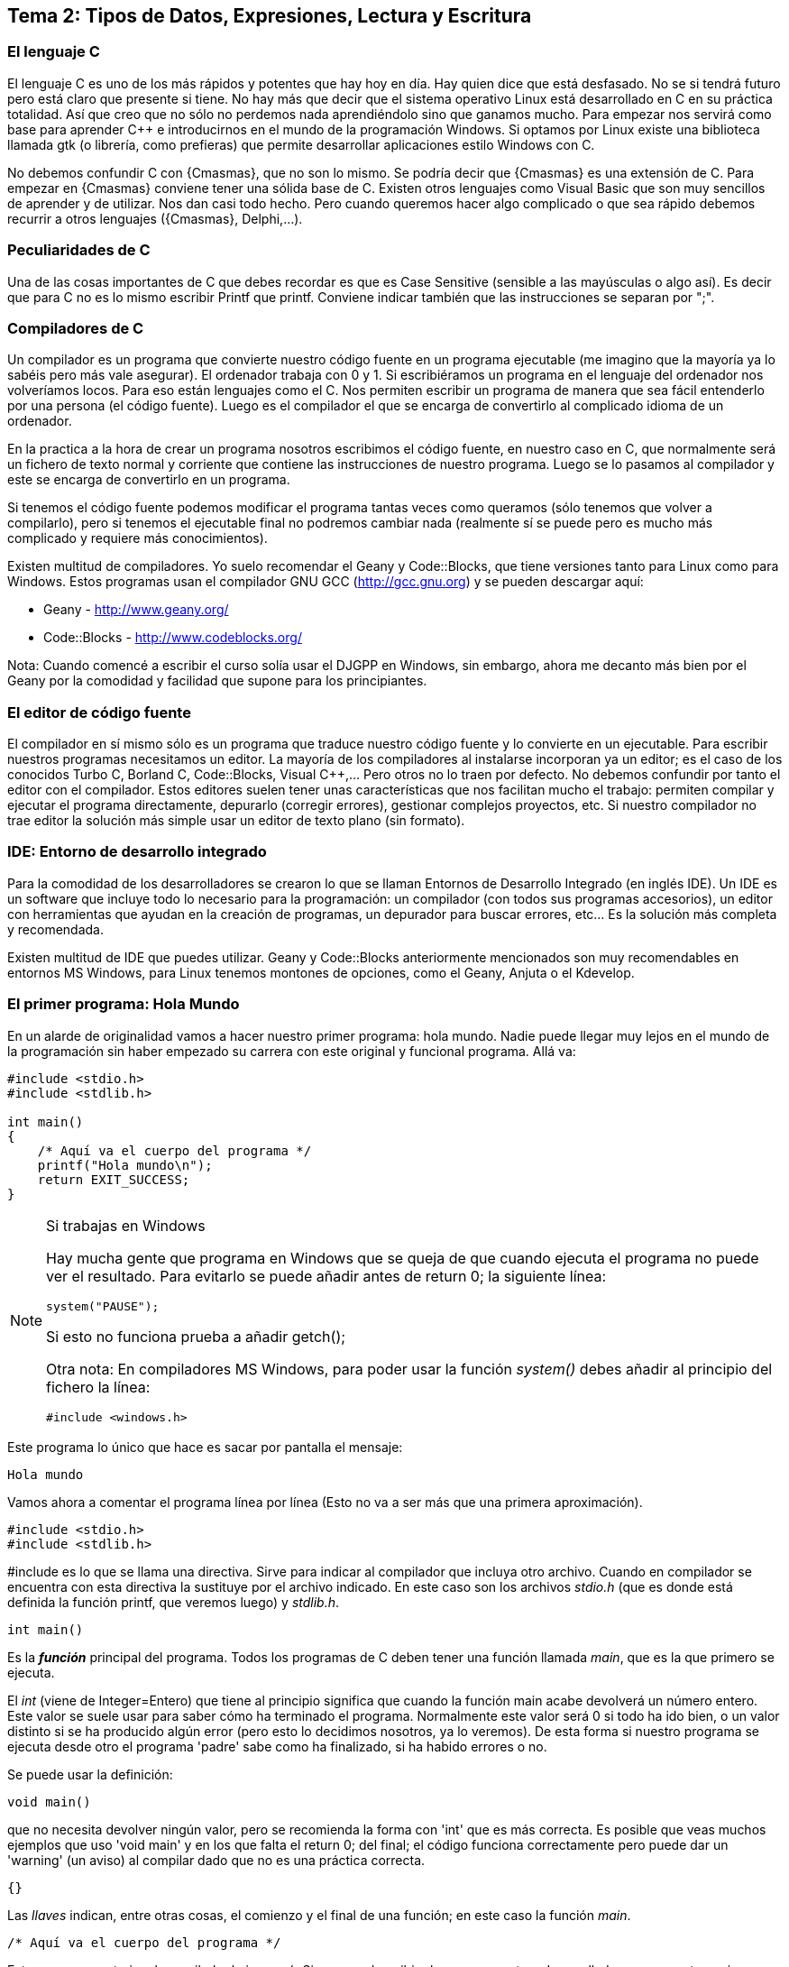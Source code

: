 == Tema 2: Tipos de Datos, Expresiones, Lectura y Escritura

=== El lenguaje C

El lenguaje C es uno de los más rápidos y potentes que hay hoy en día. Hay quien dice que está desfasado. No se si tendrá futuro pero está claro que presente si tiene. No hay más que decir que el sistema operativo Linux está desarrollado en C en su práctica totalidad. Así que creo que no sólo no perdemos nada aprendiéndolo sino que ganamos mucho. Para empezar nos servirá como base para aprender C++ e introducirnos en el mundo de la programación Windows. Si optamos por Linux existe una biblioteca llamada gtk (o librería, como prefieras) que permite desarrollar aplicaciones estilo Windows con C.

No debemos confundir C con {Cmasmas}, que no son lo mismo. Se podría decir que {Cmasmas} es una extensión de C.
Para empezar en {Cmasmas} conviene tener una sólida base de C.
Existen otros lenguajes como Visual Basic que son muy sencillos de aprender y de utilizar.
Nos dan casi todo hecho.
Pero cuando queremos hacer algo complicado o que sea rápido debemos recurrir a otros lenguajes ({Cmasmas}, Delphi,...).

===  Peculiaridades de C

Una de las cosas importantes de C que debes recordar es que es Case Sensitive (sensible a las mayúsculas o algo así). Es decir que para C no es lo mismo escribir Printf que printf.
Conviene indicar también que las instrucciones se separan por ";".

=== Compiladores de C

Un compilador es un programa que convierte nuestro código fuente en un programa ejecutable (me imagino que la mayoría ya lo sabéis pero más vale asegurar).
El ordenador trabaja con 0 y 1.
Si escribiéramos un programa en el lenguaje del ordenador nos volveríamos locos. Para eso están lenguajes como el C.
Nos permiten escribir un programa de manera que sea fácil entenderlo por una persona (el código fuente).
Luego es el compilador el que se encarga de convertirlo al complicado idioma de un ordenador.

En la practica a la hora de crear un programa nosotros escribimos el código fuente, en nuestro caso en C, que normalmente será un fichero de texto normal y corriente que contiene las instrucciones de nuestro programa.
Luego se lo pasamos al compilador y este se encarga de convertirlo en un programa.

Si tenemos el código fuente podemos modificar el programa tantas veces como queramos (sólo tenemos que volver a compilarlo), pero si tenemos el ejecutable final no podremos cambiar nada (realmente sí se puede pero es mucho más complicado y requiere más conocimientos).

Existen multitud de compiladores.
Yo suelo recomendar el Geany y Code::Blocks, que tiene versiones tanto para Linux como para Windows.
Estos programas usan el compilador GNU GCC (http://gcc.gnu.org) y se pueden descargar aquí:

* Geany - http://www.geany.org/
* Code::Blocks - http://www.codeblocks.org/

Nota: Cuando comencé a escribir el curso solía usar el DJGPP en Windows, sin embargo, ahora me decanto más bien por el Geany por la comodidad y facilidad que supone para los principiantes.

=== El editor de código fuente

El compilador en sí mismo sólo es un programa que traduce nuestro código fuente y lo convierte en un ejecutable. Para escribir nuestros programas necesitamos un editor. La mayoría de los compiladores al instalarse incorporan ya un editor; es el caso de los conocidos Turbo C, Borland C, Code::Blocks, Visual C++,... Pero otros no lo traen por defecto. No debemos confundir por tanto el editor con el compilador.
Estos editores suelen tener unas características que nos facilitan mucho el trabajo: permiten compilar y ejecutar el programa directamente, depurarlo (corregir errores), gestionar complejos proyectos, etc.
Si nuestro compilador no trae editor la solución más simple usar un editor de texto plano (sin formato).

=== IDE: Entorno de desarrollo integrado

Para la comodidad de los desarrolladores se crearon lo que se llaman Entornos de Desarrollo Integrado (en inglés IDE). Un IDE es un software que incluye todo lo necesario para la programación: un compilador (con todos sus programas accesorios), un editor con herramientas que ayudan en la creación de programas, un depurador para buscar errores, etc... Es la solución más completa y recomendada.

Existen multitud de IDE que puedes utilizar. Geany y Code::Blocks anteriormente mencionados son muy recomendables en entornos MS Windows, para Linux tenemos montones de opciones, como el Geany, Anjuta o el Kdevelop.

=== El primer programa: Hola Mundo

En un alarde de originalidad vamos a hacer nuestro primer programa: hola mundo. Nadie puede llegar muy lejos en el mundo de la programación sin haber empezado su carrera con este original y funcional programa. Allá va:

[source,c]
----
#include <stdio.h>
#include <stdlib.h>

int main()
{
    /* Aquí va el cuerpo del programa */
    printf("Hola mundo\n");
    return EXIT_SUCCESS;
}
----

.Si trabajas en Windows
[NOTE]
====
Hay mucha gente que programa en Windows que se queja de que cuando ejecuta el programa no puede ver el resultado.
Para evitarlo se puede añadir antes de return 0; la siguiente línea:

[source,c]
----
system("PAUSE");
----

Si esto no funciona prueba a añadir getch();

Otra nota: En compiladores MS Windows, para poder usar la función _system()_ debes añadir al principio del fichero la línea:

[source,c]
----
#include <windows.h>
----
====

Este programa lo único que hace es sacar por pantalla el mensaje:

----
Hola mundo
----

Vamos ahora a comentar el programa línea por línea (Esto no va a ser más que una primera aproximación).

[source,c]
----
#include <stdio.h>
#include <stdlib.h>
----

#include es lo que se llama una directiva.
Sirve para indicar al compilador que incluya otro archivo.
Cuando en compilador se encuentra con esta directiva la sustituye por el archivo indicado.
En este caso son los archivos _stdio.h_ (que es donde está definida la función printf, que veremos luego) y _stdlib.h_.

[source,c]
----
int main()
----

Es la *_función_* principal del programa.
Todos los programas de C deben tener una función llamada _main_, que es la que primero se ejecuta.

El _int_ (viene de Integer=Entero) que tiene al principio significa que cuando la función main acabe devolverá un número entero.
Este valor se suele usar para saber cómo ha terminado el programa.
Normalmente este valor será 0 si todo ha ido bien, o un valor distinto si se ha producido algún error (pero esto lo decidimos nosotros, ya lo veremos).
De esta forma si nuestro programa se ejecuta desde otro el programa 'padre' sabe como ha finalizado, si ha habido errores o no.

Se puede usar la definición:

[source,c]
----
void main()
----

que no necesita devolver ningún valor, pero se recomienda la forma con 'int' que es más correcta.
Es posible que veas muchos ejemplos que uso 'void main' y en los que falta el return 0; del final; el código funciona correctamente pero puede dar un 'warning' (un aviso) al compilar dado que no es una práctica correcta.

[source,c]
----
{}
----

Las _llaves_ indican, entre otras cosas, el comienzo y el final de una función; en este caso la función _main_.

[source,c]
----
/* Aquí va el cuerpo del programa */
----

Esto es un comentario, el compilador lo ignorará.
Sirve para describir el programa a otros desarrolladores o a nosotros mismos para cuando volvamos a ver el código fuente dentro de un tiempo.
Conviene acostumbrarse a comentar los programas pero sin abusar de ellos (ya hablaremos sobre esto más adelante).

Los comentarios van encerrados entre /* y */.

Un comentario puede ocupar más de una línea. Por ejemplo el comentario:

[source,c]
----
/* Este es un comentario
que ocupa dos filas */
----

es perfectamente válido.

[source,c]
----
printf( "Hola mundo\n" );
----

Aquí es donde por fin el programa hace algo que podemos ver al ejecutarlo.
La función *_printf_* muestra un mensaje por la pantalla.

Al final del mensaje "Hola mundo" puedes ver el símbolo '\n'.
Éste hace que después de imprimir el mensaje se pase a la línea siguiente. Por ejemplo:

[source,c]
----
printf( "Hola mundo\nAdiós mundo" );
----

mostrará:

----
Hola mundo
Adiós mundo
----

Fíjate en el ";" del final.
Es la forma que se usa en C para separar una instrucción de otra.
Se pueden poner varias en la misma línea siempre que se separen por el punto y coma.

[source,c]
----
return EXIT_SUCCESS;
----

Como he indicado antes el programa al finalizar develve un valor entero.
Este valor se devuelve usando *_return_*.
El valor devuelto será el que pongamos después de _return_.

En este caso el valor que devolvemos es _EXIT_SUCCESS_, que es una *_constante_* (un valor predefinido que no cambia) que tiene el valor 0.

.¿De dónse sale EXIT_SUCCESS?
NOTE: El valor de EXIT_SUCCESS está definido en el fichero _stdlib.h_.

¿Y por qué no poner return 0 en lugar de return EXIT_SUCCESS?

Sería perfectamente válido usar un 0 en lugar de EXIT_SUCCESS, pero el programa se entiende mejor usando esta última.
Cuando lees esa línea ya entiendes, sin ninguna duda, que el programa está termiando con éxito.

...y por fin cerramos llaves con lo que termina el programa.
Todos los programas finalizan cuando se llega al final de la función _main_.

=== ¿Cómo se hace?

Primero debemos crear el código fuente del programa.
Para nuestro primer programa el código fuente es el del listado anterior.

.Arranca tu entorno de desarrollo de C, sea cual sea.
.Crea un nuevo fichero y copia el código anterior.
.Llámalo, por ejemplo, primero.c.
.Ahora, tenemos que compilar el programa para crear el ejecutable.
.Si estás usando un IDE busca una opción llamada "compile", o make, build o algo así.

Si estamos usando el compilador *_gcc_*  sin IDE tenemos que llamarlo desde la línea de comando:

----
gcc primero.c -o primero
----

=== Nota adicional sobre los comentarios

Los comentarios se pueden poner casi en cualquier parte. Excepto en medio de una instrucción. Por ejemplo lo siguiente no es válido:

[source,c]
----
pri/* Esto es un comentario */ntf( "Hola mundo" );
----

No podemos cortar a printf por en medio, tendríamos un error al compilar. Lo siguiente puede no dar un error, pero es una fea costumbre:

[source,c]
----
printf( /* Esto es un comentario */ "Hola mundo" );
----

Y por último tenemos:

[source,c]
----
printf( "Hola/* Esto es un comentario */ mundo" );
----

Que no daría error, pero al ejecutar tendríamos:

----
Hola /* Esto es un comentario */ mundo
----

porque /* Esto es un comentario */ queda dentro de las comillas y C lo interpreta como texto, no como un comentario.

=== ¿Qué sabemos hacer?

Pues la verdad es que todavía no hemos aprendido mucho.
Lo único que podemos hacer es compilar nuestros programas.
Pero paciencia, en seguida avanzaremos.

=== Ejercicios

Busca los errores en este programa:

[source,c]
----
int main()
{
  /* Aquí va el cuerpo del programa */
  Printf( "Hola mundo\n" );
  return 0;
}
----

Solución:

Si lo compilamos obtendremos un error que nos indicará que no hemos definido la función 'Printf'.
Esto es porque no hemos incluído la dichosa directiva '#include <stdio.h>'.

NOTE: En algunos compiladores no es necesario incluir esta directiva, pero es una buena costumbre hacerlo.

Si lo corregimos y volvemos a compilar obtendremos un nuevo error.
Otra vez nos dice que desconoce 'Printf'.
Esta vez el problema es el de las mayúsculas que hemos indicado antes.
Lo correcto es poner _printf_ con minúsculas.

Te habrás fijado que en esta ocasión hemos usado _return 0_ en lugar de _return EXIT_SUCCESS_.
En realidad ambas son equivalentes puesto que _EXIT_SUCCESS_ tiene el valor 0.


== Capítulo 2. Mostrando Información por pantalla.

=== Printf: Imprimir en pantalla

Siempre he creído que cuando empiezas con un nuevo lenguaje suele gustar el ver los resultados, ver que nuestro programa hace 'algo'.
Por eso creo que el curso debe comenzar con la función *_printf_*, que sirve para sacar información por pantalla.
Para utilizar la función _printf_ en nuestros programas debemos incluir la directiva:

[source,c]
----
#include <stdio.h>
----

al principio de programa.
Como hemos visto en el programa hola mundo.
Si sólo queremos imprimir una cadena basta con hacer (no olvides el ";" al final):

[source,c]
----
printf( "Cadena" );
----

Esto resultará por pantalla:

----
Cadena
----

Lo que pongamos entre las comillas es lo que vamos a sacar por pantalla.
Si volvemos a usar otro _printf_, por ejemplo:

[source,c]
----
#include <stdio.h>
int main() {
    printf( "Cadena" );
    printf( "Segunda" );
    return 0;
}
----

Obtendremos:

----
CadenaSegunda
----

Este ejemplo nos muestra cómo funciona printf. Para escribir en la pantalla se usa un cursor que no vemos. Cuando escribimos algo el cursor va al final del texto. Cuando el texto llega al final de la fila, lo siguiente que pongamos irá a la fila siguiente. Si lo que queremos es sacar cada una en una línea deberemos usar "\n". Es el indicador de retorno de carro. Lo que hace es saltar el cursor de escritura a la línea siguiente:

[source,c]
----
#include <stdio.h>

int main()
{
    printf( "Cadena\n" );
    printf( "Segunda" );
    return 0;
}
----

y tendremos:

----
Cadena
Segunda
----

También podemos poner más de una cadena dentro del printf:

[source,c]
----
printf( "Primera cadena" "Segunda cadena" );
----

Lo que no podemos hacer es meter cosas entre las cadenas:

[source,c]
----
printf( "Primera cadena" texto en medio "Segunda cadena" );
----

esto no es válido. Cuando el compilador intenta interpretar esta sentencia se encuentra _"Primera cadena"_ y luego texto en medio, no sabe qué hacer con ello y da un error.
Pero ¿qué pasa si queremos imprimir el símbolo _"_ en pantalla? Por ejemplo imaginemos que queremos escribir:

----
Esto es "raro"
----

Si hacemos:

[source,c]
----
printf( "Esto es "raro"" );
----

obtendremos unos cuantos errores.
El problema es que el símbolo " se usa para indicar al compilador el comienzo o el final de una cadena.
Así que en realidad le estaríamos dando la cadena "Esto es", luego extraño y luego otra cadena vacía "".
Pues resulta que _printf_ no admite esto y de nuevo tenemos errores.

La solución es usar \". Veamos:

[source,c]
----
printf( "Esto es \"extraño\"" );
----

Esta vez todo irá como la seda.
Como vemos la contrabarra '\' sirve para indicarle al compilador que escriba caracteres que de otra forma no podríamos.
Esta contrabarra se usa en C para indicar al compilador que queremos meter símbolos especiales.
Pero ¿Y si lo que queremos es usar '\' como un carácter normal y poner por ejemplo Hola\Adiós? Pues muy fácil, volvemos a usar '\':

[source,c]
----
printf( "Hola\\Adiós" );
----

y esta doble '\' indica a C que lo que queremos es mostrar una '\'.
He aquí un breve listado de códigos que se pueden imprimir:

Código
Nombre
Significado
\a
alert
Hace sonar un pitido
\b
backspace
Retroceso
\n
newline
Salta a la línea siguiente (salto de línea)
\r
carriage return
Retorno de carro (similar al anterior)
\t
horizontal tab
Tabulador horizontal
\v
vertical tab
Tabulador vertical
\\
backslash
Barra invertida
\?
question mark
Signo de interrogación
\'
single quote
Comilla sencilla
\"
double quote
Comilla doble

Es recomendable probarlas para ver realmente lo que significa cada una.

Esto no ha sido mas que una introducción a printf. Luego volveremos sobre ella.

=== Gotoxy: Posicionando el cursor (requiere conio.h)
Esta función sólo está disponible en compiladores de C que dispongan de la biblioteca <conio.h>, de hecho, en la mayoría de compiladores para Linux no viene instalada por defecto.
No debería usarse aunque se menciona aquí porque en muchos cursos de formación profesional y en universidades aún se usa.
Hemos visto que cuando usamos printf se escribe en la posición actual del cursor y se mueve el cursor al final de la cadena que hemos escrito.

Vale, pero ¿qué pasa cuando queremos escribir en una posición determinada de la pantalla? La solución está en la función gotoxy. Supongamos que queremos escribir 'Hola' en la fila 10, columna 20 de la pantalla:

[source,c]
----
#include <stdio.h>
#include <conio.h>

int main()
{
    gotoxy( 20, 10 );
    printf( "Hola" );
    return 0;
}
----

NOTE: para usar gotoxy hay que incluir la biblioteca conio.h).

Fíjate que primero se pone la columna (x) y luego la fila (y). La esquina superior izquierda  es la posición (1, 1).

=== Clrscr: Borrar la pantalla (requiere conio.h)

Ahora ya sólo nos falta saber cómo se borra la pantalla. Pues es tan fácil como usar:

[source,c]
----
clrscr();
----

(clear screen, borrar pantalla).

Esta función nó solo borra la pantalla, sino que además sitúa el cursor en la posición (1, 1), en la esquina superior izquierda.

[source,c]
----
#include <stdio.h>
#include <conio.h>

int main()
{
    clrscr();
    printf( "Hola" );
    return 0;
}
----

Este método sólo vale para compiladores que incluyan el fichero conio.h. Si tu sistema no lo tiene puedes consultar la sección siguiente.

=== Borrar la pantalla (otros métodos)

Existen otras formas de borrar la pantalla aparte de usar conio.h.

Si usas DOS:

system ("cls"); //Para DOS

Si usas Linux:

system ("clear"); // Para Linux

Otra forma válida para ambos sistemas:

char a[5]={27,'[','2','J',0}; /* Para ambos (en DOS cargando antes ansi.sys) */
printf("%s",a);

=== ¿Qué sabemos hacer?
Bueno, ya hemos aprendido a sacar información por pantalla.
Si quieres puedes practicar con las instrucciones printf, gotoxy y clrscr.
Lo que hemos visto hasta ahora no tiene mucho secreto, pero ya veremos cómo la función printf tiene mayor complejidad.

=== Ejercicios

*Ejercicio 1:* Busca los errores en el programa (este programa usa conio.h, pero aunque tu compilador no la incluya aprenderás algo con este ejercicio).

[source,c]
----
#include <stdio.h>
int main()
{
    ClrScr();
    gotoxy( 10, 10 )
    printf( Estoy en la fila 10 columna 10 );
    return 0;
}
----

Solución:

ClrScr está mal escrito, debe ponerse todo en minúsculas, recordemos una vez más que el C diferencia las mayúsculas de las minúsculas. Además no hemos incluído la directiva #include <conio.h>, que necesitamos para usar clrscr() y gotoxy().
Tampoco hemos puesto el punto y coma (;) después del gotoxy( 10, 10 ). Después de cada instrucción debe ir un punto y coma.
El último fallo es que el texto del printf no lo hemos puesto entre comillas. Lo correcto sería: printf( "Estoy en la fila 10 columna 10" );

*Ejercicio 2:* Escribe un programa que borre la pantalla y escriba en la primera línea tu nombre y en la segunda tu apellido:

Solución:

[source,c]
----
#include <stdio.h>
#include <conio.h>
int main()
{
    clrscr();
    printf( "Gorka\n" );
    printf( "Urrutia" );
    return 0;
}
----

También se podía haber hecho todo de golpe:

[source,c]
----
#include <stdio.h>
#include <conio.h>
int main()
{
    clrscr();
    printf( "Gorka\nUrrutia" );
    return 0;
}
----

*Ejercicio 3:* Escribe un programa que borre la pantalla y muestre el texto "estoy aqui" en la fila 10, columna 20 de la pantalla.

Solución:

[source,c]
----
#include <stdio.h>
#include <conio.h>
int main() {
    clrscr();
    gotoxy( 20, 10 );
    printf( "Estoy aqui" );
    return 0;
}
----

== Capítulo 3. Tipos de Datos.

=== Introducción

Cuando usamos un programa es muy importante manejar datos.
En C podemos almacenar los datos en variables.
Una variable es una porción de la memoria del ordenador que queda asignada para que nuestro programa pueda almacenar datos.
El contenido de las variables se puede ver o cambiar en cualquier momento.
Estas variables pueden ser de distintos tipos dependiendo del tipo de dato que queramos meter.
No es lo mismo guardar un nombre que un número.

Hay que recordar también que la memoria del ordenador es limitada, así que cuando guardamos un dato, debemos usar sólo la memoria necesaria.
Por ejemplo si queremos almacenar el número 400 usaremos una variable tipo _int_ (la estudiamos más abajo) que ocupa menos memoria que una variable de tipo _float_.
Si tenemos un ordenador con 32Mb de RAM parece una tontería ponernos a ahorrar bits (1Mb=1024Kb, 1Kb=1024bytes, 1byte=8bits), pero si tenemos un programa que maneja muchos datos puede no ser una cantidad despreciable.
Además ahorrar memoria es una buena costumbre.

NOTE: Por si alguno tiene dudas: No hay que confundir la memoria con el espacio en el disco duro.
Son dos cosas distintas.
La capacidad de ambos se mide en bytes, y la del disco duro suele ser mayor que la de la memoria RAM.
La información en la RAM se pierde al apagar el ordenador, la del disco duro permanece.
Cuando queremos guardar un fichero lo que necesitamos es espacio en el disco duro.
Cuando queremos ejecutar un programa lo que necesitamos es memoria RAM.
La mayoría me imagino que ya lo sabéis, pero me he encontrado muchas veces con gente que los confunde).

=== Notas sobre los nombres de las variables

A las variables no se les puede dar cualquier nombre pero siguiendo unas sencillas normas:

* No se pueden poner más que letras de la 'a' a la 'z' (la ñ no vale), números y el símbolo '_'.
* No se pueden poner signos de admiración, ni de interrogación...
* El nombre de una variable puede contener números, pero su primer carácter no puede ser un número.

Ejemplos de nombres válidos:

* camiones
* numero
* buffer
* a1
* j10hola29
* num_alumnos

Ejemplos de nombres no válidos:

* 1abc
* nombre?
* número
* num/alumnos

Tampoco valen como nombres de variable las palabras reservadas que usa el compilador. Por ejemplo: for, main, do, while.
Lista de palabras reservadas según el estándar ISO-C90:

----
auto      double  int       struct
break     else    long      switch
case      enum    register  typedef
char      extern  return    union
const     float   short     unsigned
continue  for     signed    void
default   goto    sizeof    volatile
do        if      static    while
----

Por último es interesante señalar que el C distingue entre mayúsculas y minúsculas.
Por lo tanto:

* Nombre
* nombre
* NOMBRE

serían tres variables distintas.

=== El tipo Int

En una variable de este tipo se almacenan números enteros (sin decimales).
El rango de valores que admite es -32.768 a 32.767.

NOTE: Nota importante: el rango indicado (de -32.768 a 32.767) puede variar de un compilador a otro, en este caso sería un compilador donde el tipo int es de 16 bits.

¿Por qué estos números tan extraños? Esto se debe a los 16 bits mencionados.
2^16 = 65.536, que dividido por dos nos da 32.768.
Por lo tanto, en una variable de este tipo podemos almacenar números negativos desde el -32.768 hasta el -1 y números desde el 0 hasta el 32.767.

Cuando definimos una variable lo que estamos haciendo es decirle al compilador que nos reserve una zona de la memoria para almacenar datos de tipo _int_.
Para guardarla necesitaremos por tanto 16 bits de la memoria del ordenador.

Las variables de tipo int se definen así:

[source,c]
----
int número;
----

Esto hace que declaremos una variable llamada número que va a contener un número entero.

==== ¿Pero dónde se declaran las variables?

Tenemos dos posibilidades, una es declararla como global y otra como local. Por ahora vamos a decir que global es aquella variable que se declara fuera de la función main y local la que se declara dentro.

Variable global:

[source,c]
----
#include <stdio.h>
#include <stdlib.h>

int x;
int main()
{
}
----

Variable local:

[source,c]
----
#include <stdio.h>
#include <stdlib.h>

int main()
{
    int x;
}
----

La diferencia práctica es que las variables globales se pueden usar en cualquier función (o procedimiento). Las variables locales sólo pueden usarse en el procedimiento en el que se declaran. Como por ahora sólo tenemos el procedimiento (o función, o rutina, o subrutina, como prefieras) main esto no debe preocuparnos mucho por ahora. Cuando estudiemos cómo hacer un programa con más funciones aparte de main volveremos sobre el tema. Sin embargo debes saber que es buena costumbre usar variables locales que globales. Ya veremos por qué.

Podemos declarar más de una variable en una sola línea:

[source,c]
----
int x, y;
----

==== Mostrar variables por pantalla

Vamos a ir un poco más allá con la función _printf_.
Supongamos que queremos mostrar el contenido de la variable x por pantalla:

[source,c]
----
printf( "%i", x );
----

Suponiendo que x valga 10 (x=10) en la pantalla tendríamos:

----
10
----

Empieza a complicarse un poco ¿no?
Vamos poco a poco.
¿Recuerdas el símbolo "\" que usábamos para sacar ciertos caracteres?
Bueno, pues el uso del "%" es parecido.
"%i" no se muestra por pantalla, se sustituye por el valor de la variable que va detrás de las comillas (%i, de integer=entero en inglés).
Para ver el contenido de dos variables, por ejemplo x e y, podemos hacer:

[source,c]
----
printf( "%i ", x );
printf( "%i", y );
----

resultado (suponiendo x=10, y=20):

 10 20

Pero hay otra forma mejor:

[source,c]
----
printf( "%i %i", x, y );
----

...y así podemos poner el número de variables que queramos.
Obtenemos el mismo resultado con menos trabajo.
No olvidemos que por cada variable hay que poner un %i dentro de las comillas.

También podemos mezclar texto con enteros:

[source,c]
----
printf( "El valor de x es %i, ¡que bien!\n", x );
----

que quedará como:

 El valor de x es 10, ¡que bien!

Como vemos %i al imprimir se sustituye por el valor de la variable.

==== A veces %d, a veces %i

Seguramente habrás visto que en ocasiones se usa el modificador %i y otras %d ¿cuál es la diferencia entre ambos? ¿cuál debe usarse?
En realidad, cuando los usamos en un _printf_ no hay ninguna diferencia, se pueden usar indistintamente.
La diferencia está cuando se usa con otras funciones como _scanf_ (esta función la estudiaremos más adelante).

Hay varios modificadores para los números enteros:

[cols=3*,options=header]
|=======================================================
|Tipo de variable|Descripción|Modificador
| _int_ | Entero decimal | %i
| _int_ | Entero decimal | %i
| _unsigned int_| Entero decimal sin signo | %u
| _int_ | Entero octal | %o
| _int_ | Entero hexadecimal | %x
|=======================================================

Podemos verlos en acción con el siguiente ejemplo:

[source,c]
----
#include <stdio.h>
#include <stdlib.h>

int main()
{
     int numero = 13051;

     printf("Decimal usando 'i': %i\n", numero);
     printf("Decimal usando 'd': %d\n", numero);
     printf("Hexadecimal: %x\n", numero);
     printf("Octal: %o\n", numero);
     return EXIT_SUCCESS;
}

----

Este ejemplo mostraría:

----
Decimal usando 'i': 13051
Decimal usando 'd': 13051
Hexadecimal: 32fb
Octal: 31373
----

==== Asignar valores a variables de tipo int

La asignación de valores es tan sencilla como:

[source,c]
----
x = 10;
----

También se puede dar un valor inicial a la variable cuando se define:

[source,c]
----
int x = 15;
----

También se pueden dar valores iniciales a varias variables en una sola línea:

[source,c]
----
int x = 15, y = 20;
----

Hay que tener cuidado con lo siguiente:

[source,c]
----
int x, y = 20;
----

Podríamos pensar que _x_ e _y_ son igual a 20, pero no es así. La variable _x_ está sin valor inicial y la variable _y: tiene el valor 20.

Veamos un ejemplo para resumir todo:

[source,c]
----
#include <stdio.h>
#include <stdlib.h>

int main()
{
    int x = 10;
    printf( "El valor inicial de x es %i.\n", x );
    x = 50;
    printf( "Ahora el valor de x es %i.\n", x );

    return EXIT_SUCCESS;
}
----

Cuya salida será:

----
El valor inicial de x es 10
Ahora el valor es 50
----

.Valores iniciales
[NOTE]
====
¡Importante!
Antes de usar una variable debemos darle un valor inicial.
En compiladores nuevos se nos avisa si intentamos usar una variable antes de asignarle un valor inicial.
En los más viejos no se nos avisa y esto puede dar lugar a errores "lógicos".
Prueba a cambiar:
[source,c]
----
int x = 10;
----
por:
[source,c]
----
int x;
----
====

=== El tipo Char

Las variables de tipo char se puede usar para almacenar caracteres.
Los caracteres se almacenan en realidad como números del 0 al 255.
Los 128 primeros (0 a 127) son el ASCII estándar.
El resto es el ASCII extendido y depende del idioma y del ordenador.
Consulta la tabla ASCII en el anexo (más información sobre los caracteres ASCII: http://es.wikipedia.org/wiki/Ascii).

Para declarar una variable de tipo char hacemos:

[source,c]
----
char letra;
----

En una variable char sólo podemos almacenar solo una letra, no podemos almacenar ni frases ni palabras.
Eso lo veremos más adelante (strings, cadenas).
Para almacenar un dato en una variable _char_ tenemos dos posibilidades:

[source,c]
----
letra = 'A';
----

o:

[source,c]
----
letra = 65;
----

En ambos casos se almacena la letra 'A' en la variable.
Esto es así porque el código ASCII de la letra 'A' es el 65.

Para imprimir un _char_ usamos el símbolo _%c_ (c de character=carácter en inglés):

[source,c]
----
letra = 'A';
printf( "La letra es: %c.", letra );
----

resultado:

----
La letra es A.
----

También podemos imprimir el valor ASCII de la variable usando %i en vez de %c:

[source,c]
----
letra = 'A';
printf( "El número ASCII de la letra %c es: %i.", letra, letra );
----

resultado:

----
El código ASCII de la letra A es 65.
----

Como vemos la única diferencia para obtener uno u otro es el modificador (%c ó %i) que usemos.
Las variables tipo char se pueden usar (y de hecho se usan mucho) para almacenar enteros.
Si necesitamos un número pequeño (entre -128 y 127) podemos usar una variable char (8bits) en vez de una int (16bits), con el consiguiente ahorro de memoria.
Todo lo demás dicho para los datos de tipo “int” se aplica también a los de tipo “char”.

Una curiosidad:

[source,c]
----
#include <stdio.h>
#include <stdlib.h>

int main()
{
    char letra = 'A';
    printf( "La letra es: %c y su valor ASCII es: %i.\n", letra,
    letra );
    letra = letra + 1;
    printf( "Ahora es: %c y su valor ASCII es: %i.\n", letra, letra );

    return EXIT_SUCCESS;
}
----

En este ejemplo letra comienza con el valor 'A', que es el código ASCII 65.
Al sumarle 1 pasa a tener el valor 66, que equivale a la letra 'B' (código ASCII 66).
La salida de este ejemplo sería:

----
La letra es A y su valor ASCII es 65
Ahora es B y su valor ASCII es 66
----

=== El modificador Unsigned

Este modificador (que significa sin signo) modifica el rango de valores que puede contener una variable.
Solo admite valores positivos. Si hacemos:

[source,c]
----
unsigned char variable;
----

Esta variable en vez de tener un rango de -128 a 127 pasa a tener un rango de 0 a 255.
Los indicadores de signo _signed_ y _unsigned_ solo pueden aplicarse a los tipos enteros.
El primero indica que el tipo puede almacenar tanto valores positivos como negativos y el segundo indica que solo se admiten valores no negativos, esto es, solo se admite el cero y valores positivos.
Si se declara una variable de tipo short, int o long sin utilizar un indicador de signo esto es equivalente a utilizar el indicador de signo signed.
Por ejemplo:

[source,c]
----
signed int i;
int j;
----

Declara dos variables de tipo _signed int_.

La excepcion es el tipo *_char_*.
Cuando se declara una variable de tipo char sin utilizar un indicador de signo si esta variable es equivalente a signed char o a unsigned char depende del compilador que estemos utilizando.
Por lo mismo si debemos tener total certeza de que nuestras variables de tipo char puedan almacenar (o no) valores negativos es mejor indicarlo explicitamente utilizando ya sea signed char o unsigned char.

=== El tipo Float

En este tipo de variable podemos almacenar números decimales, no sólo enteros como en los anteriores. El mayor número que podemos almacenar en un float es 3,4E38 y el más pequeño 3,4E-38.
¿Qué significa 3,4E38? Esto es equivalente a 3,4 * 10^38, que es el número:
340.000.000.000.000.000.000.000.000.000.000.000.000
El número 3,4E-38 es equivalente a 3,4 * 10^-38, vamos un número muy, muy pequeño.

Declaración de una variable de tipo float:

[source,c]
----
float número;
----

Para imprimir valores tipo float Usamos %f.

[source,c]
----
int main()
{
    float num=4060.80;
    printf( "El valor de num es : %f", num );
}
----

Resultado:

----
El valor de num es: 4060.80
----

Si queremos escribirlo en notación exponencial usamos %e:

[source,c]
----
float num = 4060.80;
printf( "El valor de num es: %e", num );
----

Que da como resultado:

----
El valor de num es: 4.06080e003
----

=== El tipo Double

En las variables tipo double se almacenan números reales.
El mayor número que se pueda almacenar es el 1,7E308 y el más pequeño del 1,7E-307.
Se declaran como double:

[source,c]
----
double número;
----

Para imprimir se usan los mismos modificadores que en float.

==== Números decimales ¿float o double?

Cuando escribimos un número decimal en nuestro programa, por ejemplo 10.30, ¿de qué tipo es? ¿float o double?

[source,c]
----
#include <stdio.h>
#include <stdlib.h>

int main()
{
    printf( "%f\n", 10.30 );
    return EXIT_SUCCESS;
}
----

Por defecto, si no se especifica nada, las constantes son de tipo double. Para especificar que queremos que la constante sea float debemos especificar el sufijo “f” o “F”. Si queremos que la constante sea de tipo long double usamos el sufijo “l” o “L”.
Veamos el siguiente programa:

[source,c]
----
#include <stdio.h>
#include <stdlib.h>

int main() {
    float num;

    num = 10.20 * 20.30;

    return EXIT_SUCCESS;
}
----

En este caso, ya que no hemos especificado nada, tanto 10.20 como 20.30 son de tipo double.
La operación se hace con valores de tipo double y luego se almacena en un float.
Al hacer una operación con double tenemos mayor precisión que con floats, sin embargo es innecesario, ya que en este caso al final el resultado de la operación se almacena en un float, de menor precisión.
El programa sería más correcto así:

[source,c]
----
int main()
{
  float num;
  num = 10.20f * 20.30f;
}
----

=== Cómo calcular el máximo valor que admite un tipo de datos

Lo primero que tenemos que conocer es el tamaño en bytes de ese tipo de dato. Vamos a ver un ejemplo con el tipo INT. Hagamos el siguiente programa:

[source,c]
----
#include <stdio.h>
#include <stdlib.h>

int main()
{
    printf( "El tipo int ocupa %lu bytes\n", sizeof(int) );
    return EXIT_SUCCESS;
}
----

NOTE: En este caso usamos el modificador _%lu_ porque _sizeof()_ devuelve un valor del tipo _long unsigned int_.

La función sizeof() calcula el tamaño en bytes de una variable o un tipo de datos.
En mi ordenador el resultado era (en tu ordenador podría ser diferente):

----
El tipo int ocupa 4 bytes.
----

Como sabemos 1 byte = 8 bits. Por lo tanto el tipo int ocupa 4*8=32 bits.
Ahora para calcular el máximo número debemos elevar 2 al número de bits obtenido.
En nuestro ejemplo: 2^32=4.294.967.296. Es decir en un int se podrían almacenar 4.294.967.296 números diferentes.

El número de valores posibles y únicos que pueden almacenarse en un tipo entero depende del número de bits que lo componen y esta dado por la expresión 2^N donde N es el número de bits.
Si usamos un tipo unsigned (sin signo, se hace añadiendo la palabra unsigned antes de int) tenemos que almacenar números positivos y negativos.

Así que de los 4.294.967.296 posibles números la mitad serán positivos y la mitad negativos.
Por lo tanto tenemos que dividir el número anterior entre 2 = 2.147.483.648.
Como el 0 se considera positivo el rango de números posibles que se pueden almacenar en un int sería: -2.147.483.648 a 2.147.483.647.

=== El fichero <limits.h>

Existe un fichero llamado limits.h en el directorio includes de nuestro compilador (sea cual sea) en el que se almacena la información correspondiente a los tamaños y máximos rangos de los tipos de datos char, short, int y long (signed y unsigned) de nuestro compilador.
Se recomienda como curiosidad examinar este fichero.

=== Overflow: Qué pasa cuando nos saltamos el rango

El overflow es lo que se produce cuando intentamos almacenar en una variable un número mayor del máximo permitido.
El comportamiento es distinto para variables de números enteros y para variables de números en coma flotante.

==== Con números enteros
Supongamos que en nuestro ordenador el tipo int es de 32 bits.
El número máximo que se puede almacenar en una variable tipo int es por tanto 2.147.483.647 (ver apartado anterior).
Si nos pasamos de este número el que se guardará será el siguiente pero empezando desde el otro extremo, es decir, el -2.147.483.648.
El compilador seguramente nos dará un aviso (warning) de que nos hemos pasado.

[source,c]
----
#include <stdio.h>
#include <stdlib.h>

int main() {
    int num1;

    num1 = 2147483648;
    printf( "El valor de num1 es: %i\n", num1 );

    return EXIT_SUCCESS;
}
----

El resultado que obtenemos es:

----
El valor de num1 es: -2147483648
----

Comprueba si quieres que con el número anterior (2.147.483.647) no pasa nada.

==== Con números en coma flotante

El comportamiento con números en coma flotante es distinto.
Dependiendo del ordenador si nos pasamos del rango al ejecutar un programa se puede producir un error y detenerse la ejecución.
Con estos números también existe otro error que es el underflow.
Este error se produce cuando almacenamos un número demasiado pequeño (3,4E-38 en float).

=== Los tipos short int, long int y long double

Existen otros tipos de datos que son variaciones de los anteriores que son: short int, long int, long long y long double.

En realidad, dado que el tamaño de los tipos depende del compilador, lo único que nos garantiza es que:

* El tipo long long no es menor que el tipo int.
* El tipo long no es menor que el tipo int.
* El tipo int no es menor que el tipo short.

=== Resumen de los tipos de datos en C

Los números en C se almacenan en variables llamadas “de tipo aritmético”.
Estas variables a su vez se dividen en variables de tipos enteros y de tipos en coma flotante.
Los tipos enteros son char, short int, int y long int.
Los tipos short int y long int se pueden abreviar a solo short y long.
Esto es algo orientativo, depende del sistema.

Por ejemplo en un sistema de 16 bits podría ser algo así:

[cols=5*,options=header]
|===
| Tipo
| Datos almacenados
| Nº de Bits
| Valores posibles (Rango)
| Rango usando unsigned

| char
| Caracteres y enteros pequeños
| 8
| -128 a 127
| 0 a 255

| int
| Enteros
| 16
| -32.768 a 32.767
| 16  0 a 65.535

| long
| Enteros largos
| 32
| -2.147.483.648 a 2.147.483.647
| 0 a 4.294.967.295

| float
| Números reales (coma flotante)
| 32
| 3,4E-38 a 3,4E38
| No se aplica

| double
| Números reales (coma flotante doble)
| 64
| 1,7E-307 a 1,7E308
| No se aplica
|===

Como hemos mencionado antes esto no siempre es cierto, depende del ordenador y del compilador. Para saber en nuestro caso qué tamaño tienen nuestros tipos de datos debemos hacer lo siguiente.

Ejemplo para int:

[source,c]
----
#include <stdio.h>
#include <stdlib.h>

int main() {
    printf( "Tamaño (en bits) de int = %i\n", sizeof( int )*8 );

    return EXIT_SUCCESS;
}
----

Ya veremos más tarde lo que significa sizeof.
Por ahora basta con saber que nos dice cual es el tamaño de una variable o un tipo de dato.

=== Ejercicios

*Ejercicio 1:* Busca los errores:

[source,c]
----
#include <stdio.h>
#include <stdlib.h>

int main()
{
    int número;
    número = 2;
    return EXIT_SUCCESS;
}
----

*Solución:* Los nombres de variables no pueden llevar acentos, luego al compilar número dará error.

[source,c]
----
#include <stdio.h>
#include <stdlib.h>

int main()
{
    int número;
    número = 2;
    printf( "El valor es %i" número );
    return EXIT_SUCCESS;
}
----

*Solución:* Falta la coma después de "El valor es %i".
Además la segunda vez número está escrito con mayúsculas.



== Capítulo 4. Constantes (uso de #define).

[[introducción]]
=== Introducción

Las constantes son aquellos datos que no pueden cambiar a lo largo de la ejecución de un programa.

[source,c]
----
#include <stdio.h>
#include <stdlib.h>

int main()
{

 double radio, perimetro;

 radio = 20;
 perimetro = 2 * 3.1416 * radio;
 printf( "El perimetro es: %f", perimetro );
 return EXIT_SUCCESS;

}
----

_radio_ y _perimetro_ son variables, su valor puede cambiar a lo largo del programa.
Sin embargo 20, 2 y 3.1416 son constantes, no hay manera de cambiarlas.
El valor 3.1416 no cambia a lo largo del programa, ni entre ejecución y ejecución.
Solo cambiará cuando edites el programa y lo cambies tu mismo.
En resumen, cuando escribimos directamente un número se le llama una constante.

[[tipos-de-datos-en-las-constantes]]
=== Tipos de datos en las constantes

En el capítulo anterior vimos que las existen diferentes tipos de datos para las variables.
Las constantes también tienen tipos de datos.
Recordemos que especificábamos el tipo de dato de la variable usando int, float, double y otros.
Con las constantes indicamos el tipo dependiendo del sufijo que empleemos después de la constante.
Veamos unos ejemplos:

[source,c]
----
a = 100; /* 100 es de tipo signed int */
b = 200U; /* 200U es de tipo unsigned int */
c = 300L; /* 300L es de tipo signed long */
d = 400UL; /* 400UL es de tipo unsigned long */
----

Pero ¿para qué queremos indicar el tipo de dato de una constante?
Al fin y al cabo son todos números.
Veremos más adelante que es muy importante, sobre todo a la hora de hacer ciertas operaciones matemáticas.

[[constantes-en-base-10-sin-parte-fraccionaria]]
==== Constantes en base 10 sin parte fraccionaria

.NOTA
[NOTE]
====
Los números en base 10 son los que llamamos decimales. Se llaman
así porque los números se pueden representar usando como base el 10:

3.284 = 3x1000 + 2x100 + 8x10 + 4 = 3x10^3^ + 2x10^2^ + 8x10^1^ +
4x10^0^
====

Recordemos que también hay números binarios (en base 2), hexadecimales y octales.

Las constantes en base 10 y sin fracción ni exponente son de tipo _signed int_.

¿Y que pasa si una constante "no cabe" en el tipo indicado?

Supongamos un ordenador de 16 bits donde el valor máximo que se puede almacenar en el tipo int es 32.767 y (por poner un ejemplo) en nuestro programa tenemos:

[source,c]
----
int a = 32768; /* recordemos 32768 "no cabe" en un int de 16 bits. */
----

¿Que es lo que sucede?

Cuando el número no cabe en el tipo que se está indicando (en este caso no se indica nada así que se considera como un tipo int) se comprueba si cabe en el siguiente tipo de dato.
Si tampoco cabe se prueba con el siguiente.
El orden que se sigue es:

. int
. long
. unsigned long

Debido a que en nuestro ejemplo 32.768 no cabe en un int se comprueba con el tipo _signed long_.
Si en éste tampoco cabe se considera que el tipo de la constante es __unsigned long__.

Si la constante en cuestión tiene uno de los dos sufijos 'U' o 'L' el tipo a utilizar se restringe (limita) y selecciona en este orden:

A) En el caso de utilizar 'U':

. unsigned int
. unsigned long

B) En el caso de utilizar 'L':

. signed long
. unsigned long

[[constantes-en-base-10-y-con-decimales]]
==== Constantes en base 10 y con decimales

Las constantes en base 10 y con un punto decimal y/o exponente son de tipo double.

Algunos ejemplos:

[source,c]
----
a = 100.0; /* 100.0 es de tipo 'double' */
b = 10E2; /* 10E2 es de tipo 'double' */
----

Nota técnica:

Las constantes de punto flotante son de tipo double a menos que se utilice uno de estos sufijos ya sea en minúsculas o mayúsculas:

* El sufijo 'F' indica que la constante es de tipo float.
* El sufijo 'L' indica que la constante es de tipo long double.

Solo se puede utilizar uno de estos sufijos pero no ambos.

Algunos ejemplos:

[source,c]
----
a = 100.0F /* 100.0F es de tipo float */
b = 200.0 /* 200.0 es de tipo double */
c = 300.0L /* 300.0L es de tipo long double */
----

[[constantes-con-nombre]]
=== Constantes con nombre

Imagina el siguiente programa:

[source,c]
----
#include <stdio.h>
#include <stdlib.h>

int main()
{

  float precio;

  precio = ( 4 * 25 * 100 ) * ( 1.16 );

  printf( "El precio total es: %f", precio );

  return EXIT_SUCCESS;

}
----

Es un programa sencillo y que funciona bien.
Sin embargo ¿qué sentido tienen los números 4, 25, 100 y 1,16? Es difícil saberlo.
Es bastante habitual escribir un programa así, volver a echarle un vistazo unos meses más tarde y no recordar qué eran esos números.

Ahora mira este otro programa:

[source,c]
----
#include <stdio.h>
#include <stdlib.h>

#define CAJAS 4
#define UNIDADES_POR_CAJA 25
#define PRECIO_POR_UNIDAD 100
#define IMPUESTOS 1.16

int main()
{

 float precio;

 precio =
 ( CAJAS * UNIDADES_POR_CAJA * PRECIO_POR_UNIDAD ) *
 ( IMPUESTOS );

 printf( "El precio total es: %f", precio );
 return EXIT_SUCCESS;

}
----

Ahora todos los números tienen un significado claro. Es porque esta vez
estamos usando __constantes con nombre__.

#define es lo que se llama una __directiva__. Estas directivas se
utilizan, entre otras cosas, para definir constantes. Los usos de
#define y de otras directivas los veremos en el capítulo de directivas.

Las constantes, una vez definidas, no pueden cambiar su valor. No son
como las variables. Cuando hacemos:

[source,c]
----
#define CAJAS 4
----

estamos diciendo que, dentro de nuestro programa, donde aparezca la
palabra CAJAS hay que sustituirlo por el valor 4.

Para definir constantes hay que seguir unas sencillas normas:

* Sólo se puede definir una constante por línea.
* No llevan ';' al final.
* Se suelen escribir en mayúsculas aunque no es obligatorio.

También podemos definir una constante usando el valor de otras. Por
supuesto las otras tienen que estar definidas antes:

[source,c]
----
#include <stdio.h>
#include <stdio.h>

#define CAJAS 4
#define UNIDADES_POR_CAJA 25
#define PRECIO_POR_UNIDAD 100
#define PRECIO_POR_CAJA UNIDADES_POR_CAJA * PRECIO_POR_UNIDAD
#define IMPUESTOS 1.16

int main()

{

  float precio;

  precio = ( CAJAS * PRECIO_POR_CAJA ) * ( IMPUESTOS );

  printf( "El precio total es: %f", precio );

  return EXIT_SUCCESS;

}
----


== Punteros

[[introducción]]
=== [[anchor]]Introducción

Este capítulo puede resultar problemático a aquellos que no han visto nunca lo que es un puntero.
Por lo tanto si tienes alguna duda o te parece que alguna parte está poco clara ponte en contacto conmigo.

¡¡¡Punteros!!! uff.
Este es uno de los temas que más suele costar a la gente al aprender C.
Los punteros son una de las más potentes características de C, pero a la vez uno de sus mayores peligros.
Si no se manejan con cuidado pueden ser una fuente ilimitada de errores.
Un error usando un puntero puede bloquear el sistema y a veces puede ser difícil detectarlo.

Otros lenguajes no nos dejan usar punteros para evitar estos problemas, pero a la vez nos quitan parte del control que tenemos en C.

A pesar de todo esto no hay que tenerles miedo.
Casi todos los programas C usan punteros.
Si aprendemos a usarlos bien no tendremos más que algún problema esporádico. Así que atención, valor y al toro.

[[la-memoria-del-ordenador]]
=== [[anchor-1]]La memoria del ordenador

Si tienes bien claro lo que es la memoria del ordenador puedes saltarte esta sección.
Pero si confundes la memoria con el disco duro o no tienes claro lo que es no te la pierdas.

A lo largo de mi experiencia con ordenadores me he encontrado con mucha gente que no tiene claro cómo funciona un ordenador.
Cuando hablamos de memoria nos estamos refiriendo a la memoria RAM del ordenador.
Son unas _pastillas_ que se conectan a la placa base y nada tienen que ver con el disco duro.
El disco duro guarda los datos permanentemente (hasta que se rompe) y la información se almacena como ficheros.
Nosotros podemos decirle al ordenador cuándo grabar, borrar, abrir un documento, etc.
La memoria RAM en cambio, se borra al apagar el ordenador.
La memoria RAM la usan los programas sin que el usuario de éstos se de cuenta.

Hay otras memorias en el ordenador aparte de la mencionada.
Por ejemplo la memoria de vídeo (que está en la tarjeta gráfica), las memorias caché (del procesador, de la placa...).

[[direcciones-de-variables]]
=== [[anchor-2]]Direcciones de variables

Vamos a ir como siempre por partes.
Primero vamos a ver qué pasa cuando declaramos una variable.

Al declarar una variable estamos diciendo al ordenador que nos reserve una parte de la memoria para almacenarla.
Cada vez que ejecutemos el programa la variable se almacenará en un sitio diferente.
Eso no lo podemos controlar, depende de la memoria disponible y otros factores "misteriosos".
Puede que se almacene en el mismo sitio, pero es mejor no fiarse.

Dependiendo del tipo de variable que declaremos el ordenador nos reservará más o menos memoria.
Como vimos en el capítulo de tipos de datos cada tipo de variable ocupa más o menos bytes.
Por ejemplo si declaramos un _char_, el ordenador nos reserva 1 byte (usualmente 8 bits).
Una variable de tipo _int_ ocupará más espacio (depende del compilador y el sistema en el que trabajemos).

Cuando finaliza el programa todo el espacio reservado para las variables queda libre para ser usado por otros programas.

NOTE: Si bien usualmente un carácter (char) esta constituido por ocho bits esto no lo garantiza el estándar.
El numero exacto esta dado por la macro CHAR_BIT).

Saber cuánto ocupa un carácter en tu sistema es imporante.
Para saberlo puedes usar este sencillo programa:

[source,c]
----
#include <stdio.h>
#include <limits.h>
#include <stdlib.h>

int main()
{
  printf("Bits que ocupa un carácter: %d", CHAR_BIT);

  return EXIT_SUCCESS;
}
----


Existe una forma de saber qué direcciones nos ha reservado el ordenador para nuestras variables.
Se trata de usar el operador *&* (operador de dirección).
Ya lo habíamos visto en el _scanf_ pero no sabíamos bien para qué era.
Vamos a ver un ejemplo: Declaramos la variable 'a' y obtenemos su valor y dirección.

[source,c]
----
#include <stdio.h>
#include <stdlib.h>

int main()
{
  char a;

  a = 10;

  printf( "La variable 'a' se almacena en la posición de memoria %p ", (void *) &a );
  printf( "y su valor es %d\n.", a );

  return EXIT_SUCCESS;
}
----

NOTE: Para mostrar la dirección de la variable usamos %p (en lugar de %d).
Éste _modificador de formato_ sirve para escribir direcciones de memoria.
El formato que se usa para mostrar las direcciones de memoria es el hexadecimal.

El resultado sería algo como:

----
La variable a se almacena en la posición de memoria 0x7fff13be7627 y su valor es 10.
----

Si ejecutamos el programa varias veces seguidas veremos algo curioso:

* El valor de _a_ siempre es el mismo.
* Pero la posición de la memoria donde se almacena la variable cambia cada vez.

La segunda vez pude mostrar algo como ésto:

----
La variable a se almacena en la posición de memoria 0x7fff8e74c037 y su valor es 10.
----

Y la tercera:

----
La variable a se almacena en la posición de memoria 0x7ffc79a200a7 y su valor es 10.
----

Como podemos ver, cada vez que ejecutamos el programa la dirección de la memoria donde se almacena _a_ es diferente.
Pero una vez el sistema nos ha reservado esa dirección ya no cambia durante la ejecución del programa.

El valor de _a_ lo podemos controlar nosotros.
El valor de la memoria que nos asigna el sistema podemos conocerlo pero no controlarlo.

Es importante tener clara la diferencia entre el valor de _a_ y el valor de la memoria donde se almacena _a_.

El nombre de la variable es equivalente a poner un nombre a una zona de la memoria.
Cuando en el programa escribimos 'a', en realidad estamos diciendo, "el valor que está almacenado en la dirección de memoria a la que llamamos 'a'".

[[qué-son-los-punteros]]
=== [[anchor-3]]Qué son los punteros

Ahora ya estamos en condiciones de ver lo que es un puntero.
Un puntero es una variable un tanto especial.
Con un puntero podemos almacenar direcciones de memoria.
En un puntero podemos tener guardada la dirección de una variable.

Vamos a ver si captamos bien el concepto de puntero y la diferencia entre éstos y las variables _normales_.

image:imagenes/punteros1.png[image,width=132,height=154]

En el dibujo anterior tenemos una representación de lo que sería la memoria del ordenador.
Cada casilla representa un byte de la memoria.
Y cada número es su dirección de memoria.
La primera casilla es la posición 00001 de la memoria.
La segunda casilla la posición 00002 y así sucesivamente.

Supongamos que ahora declaramos una variable _char_:

[source,c]
----
char numero = 43.
----

El ordenador nos guardaría por ejemplo la posición 00003 para esta variable.
Esta posición de la memoria queda reservada y ya no la puede usar nadie más.
Además esta posición a partir de ahora se le llama _numero_.
Como le hemos dado el valor 43 a _numero_, el valor 43 se almacena en numero, es decir, en la posición 00003.

image:imagenes/punteros2.png[image,width=193,height=154]

Veamos cómo hubiera sido el resultado del programa anterior con esta
situación:

[source,c]
----
#include <stdio.h>
#include <stdlib.h>

int main()
{
  char numero;

  numero = 43;

  printf( "La variable numero " );
  printf( "se almacena en la posición de memoria %p,", (void *) &numero );
  printf( "y su valor es %d\n", numero );

  return EXIT_SUCCESS;
}

----

El resultado sería:

----
La variable numero se almacena en la posición de memoria *00003*, y su
valor es *43*
----

Creo que así ya está clara la diferencia entre el valor de una variable (43) y su dirección (00003).

Ahora vamos un poco más allá, vamos a declarar un puntero.
Hemos dicho que un puntero sirve para almacenar la direcciones de memoria.
Muchas veces los punteros se usan para guardar las direcciones de variables.
Vimos en el capítulo Tipos de Datos que cada tipo de variable ocupa un espacio distinto en la memoria.
Por eso cuando declaramos un puntero debemos especificar el tipo de datos cuya dirección almacenará.
En nuestro ejemplo queremos que almacene la dirección de una variable char.
Así que para declarar el puntero *punt* debemos hacer:

[source,c]
----
char *punt;
----

El * (asterisco) sirve para indicar que se trata de un puntero, debe ir
antes del nombre de la variable.

*NOTA:* El lenguaje C es un lenguaje de "formato libre" y la declaración
de la variable "punt" podría realizarse en cualquiera de estas formas,
todas ellas validas:

[source,c]
----
char*punt; +
char* punt; +
char * punt; +
char *punt; +
char +
* +
punt;
----

En la variable punt sólo se pueden guardar direcciones de memoria, no se
pueden guardar datos. Vamos a volver sobre el ejemplo anterior un poco
ampliado para ver cómo funciona un puntero:

#include <stdio.h>
#include <stdlib.h>

int main()

\{

 char numero;

 char *punt;

 numero = 43;

 punt = &numbero;

 printf( "La variable numero se almacena en la posición de memoria %p, y
su valor es %d\n", (void *) &numero, numero );

 return EXIT_SUCCESS;

}

Vamos a ir línea a línea:

* En el primer _int numero_ reservamos memoria para _numero_ (supongamos
que queda como antes, posición 00003). Por ahora _numero_ no tiene
ningún valor.
* Siguiente línea: _int *punt;_. Reservamos una posición de memoria para
almacenar el puntero, por ejemplo en la posición 00004. Por ahora _punt_
no tiene ningún valor, es decir, no apunta a ninguna variable. Esto es
lo que tenemos por ahora:

image:imagenes/punteros3.png[image,width=193,height=154]

* Tercera línea: _numero = 43;_.
Aquí ya estamos dando el valor 43 a _numero_.
Se almacena 43 en la dirección 00003, que es la de _numero_.
* Cuarta línea: _punt = \&numero;_.
Por fin damos un valor a punt.
El valor que le damos es la dirección de numero (ya hemos visto que _&_ devuelve la dirección de una variable).
Así que _punt_ tendrá como valor la dirección de numero, 00003.
Por lo tanto ya tenemos:

image:imagenes/punteros4.png[image,width=193,height=154]

Cuando un puntero tiene la dirección de una variable se dice que ese
puntero *apunta* a esa variable.

_*NOTA:*_ La declaración de un puntero depende del tipo de dato al que
queramos apuntar. En general la declaración es:

tipo_de_dato *nombre_del_puntero;

Si en vez de querer apuntar a una variable tipo _char_ como en el
ejemplo hubiese sido de tipo _int_:

int *punt;

[[para-qué-sirve-un-puntero-y-cómo-se-usa]]
=== [[anchor-4]]Para qué sirve un puntero y cómo se usa

Los punteros tienen muchas utilidades, por ejemplo nos permiten pasar
variables a una función y modificarlos. También permiten el manejo de
cadenas de texto de arrays, de ficheros y de listas enlazadas (ya
veremos todo esto más adelante). Otro uso es que nos permiten acceder
directamente a la pantalla, al teclado y a todos los componentes del
ordenador (sólo en determinados sistemas operativos).

Pero si sólo sirvieran para almacenar direcciones de memoria no
servirían para mucho. Nos deben dejar también la posibilidad de acceder
a esas posiciones de memoria. Para acceder a ellas se usa el operador *,
que no hay que confundir con el de la multiplicación.

#include <stdio.h>
#include <stdlib.h>

int main()

\{

 char numero;

 char *punt;

 numero = 43;

 punt = &numero;

 printf( "La variable numero se almacena en la posición de memoria %p, y
su valor es %d.\n",

 (void *) &numero, **punt* );

 return EXIT_SUCCESS;

}

Si nos fijamos en lo que ha cambiado con respecto al ejemplo anterior,
vemos que para acceder al valor de número usamos *punt en vez de numero.
Esto es así porque punt apunta a numero y *punt nos permite acceder al
valor al que apunta punt.

#include <stdio.h>
#include <stdlib.h>

int main()

\{

 char numero;

 char *punt;

 numero = 43;

 punt = &numero;

 **punt = 30;*

 printf( "La variable numero se almacena en la posición de memoria %p, y
su valor es %d.\n", (void *) &numero, numero );

 return EXIT_SUCCESS;

}

Ahora hemos cambiado el valor de numero a través de _*punt_.

En resumen, usando _punt_ podemos apuntar a una variable y con _*punt_
vemos o cambiamos el contenido de esa variable.

Un puntero no sólo sirve para apuntar a una variable, también sirve para
apuntar una dirección de memoria determinada. Esto tiene muchas
aplicaciones, por ejemplo nos permite controlar el hardware directamente
(en MS-Dos y Windows, no en Linux). Podemos escribir directamente sobre
la memoria de vídeo y así escribir directamente en la pantalla sin usar
printf.

[[usando-punteros-en-una-comparación]]
=== [[anchor-5]]Usando punteros en una comparación

Veamos el siguiente ejemplo. Queremos comprobar si dos variables son
iguales usando punteros:

#include <stdio.h>
#include <stdlib.h>

int main()

\{

 int a, b;

 int *punt1, *punt2;

 a = 5; b = 5;

 punt1 = &a; punt2 = &b;

 if ( punt1 == punt2 )

 printf( "Son iguales.\n" );

 return EXIT_SUCCESS;

}

Alguien podría pensar que el _if_ se cumple y se mostraría el mensaje
_Son iguales_ en pantalla. Pues no es así, el programa es erróneo. Es
cierto que a y b son iguales. También es cierto que punt1 apunta a 'a' y
punt2 a 'b'. Lo que queríamos comprobar era si a y b son iguales. Sin
embargo con la condición estamos comprobando si punt1 apunta al mismo
sitio que punt2, estamos comparando las direcciones donde apuntan. Por
supuesto a y b están en distinto sitio en la memoria así que la
condición es falsa. Para que el programa funcionara deberíamos usar los
asteriscos:

#include <stdio.h>
#include <stdlib.h>

int main()

\{

 int a, b;

 int *punt1, *punt2;

 a = 5; b = 5;

 punt1 = &a; punt2 = &b;

 if ( **punt1 == *punt2* )

 printf( "Son iguales.\n" );

 return EXIT_SUCCESS;

}

Ahora sí. Estamos comparando el contenido de las variables a las que
apuntan punt1 y punt2. Debemos tener mucho cuidado con esto porque es un
error que se nos puede escapar con mucha facilidad.

Vamos a cambiar un poco el ejemplo. Ahora 'b' no existe y punt1 y punt2
apuntan a 'a'. La condición se cumplirá porque apuntan al mismo sitio.

#include <stdio.h>
#include <stdlib.h>

int main()

\{

 int a;

 int *punt1, *punt2;

 a = 5;

 *punt1 = &a; punt2 = &a;*

 if ( punt1 == punt2 )

 printf( "punt1 y punt2 apuntan al mismo sitio.\n" );

 return EXIT_SUCCESS;

}














